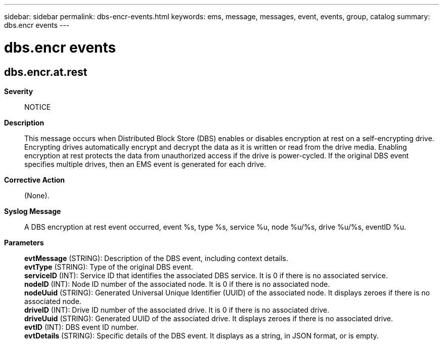 ---
sidebar: sidebar
permalink: dbs-encr-events.html
keywords: ems, message, messages, event, events, group, catalog
summary: dbs.encr events
---

= dbs.encr events
:toc: macro
:toclevels: 1
:hardbreaks:
:nofooter:
:icons: font
:linkattrs:
:imagesdir: ./media/

== dbs.encr.at.rest
*Severity*::
NOTICE
*Description*::
This message occurs when Distributed Block Store (DBS) enables or disables encryption at rest on a self-encrypting drive. Encrypting drives automatically encrypt and decrypt the data as it is written or read from the drive media. Enabling encryption at rest protects the data from unauthorized access if the drive is power-cycled. If the original DBS event specifies multiple drives, then an EMS event is generated for each drive.
*Corrective Action*::
(None).
*Syslog Message*::
A DBS encryption at rest event occurred, event %s, type %s, service %u, node %u/%s, drive %u/%s, eventID %u.
*Parameters*::
*evtMessage* (STRING): Description of the DBS event, including context details.
*evtType* (STRING): Type of the original DBS event.
*serviceID* (INT): Service ID that identifies the associated DBS service. It is 0 if there is no associated service.
*nodeID* (INT): Node ID number of the associated node. It is 0 if there is no associated node.
*nodeUuid* (STRING): Generated Universal Unique Identifier (UUID) of the associated node. It displays zeroes if there is no associated node.
*driveID* (INT): Drive ID number of the associated drive. It is 0 if there is no associated drive.
*driveUuid* (STRING): Generated UUID of the associated drive. It displays zeroes if there is no associated drive.
*evtID* (INT): DBS event ID number.
*evtDetails* (STRING): Specific details of the DBS event. It displays as a string, in JSON format, or is empty.
